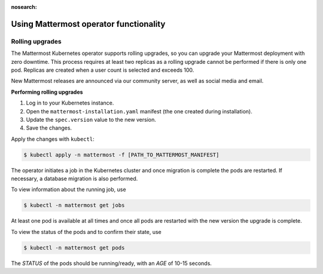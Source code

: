 :nosearch:

Using Mattermost operator functionality
---------------------------------------

Rolling upgrades
~~~~~~~~~~~~~~~~

The Mattermost Kubernetes operator supports rolling upgrades, so you can upgrade your Mattermost deployment with zero downtime. This process requires at least two replicas as a rolling upgrade cannot be performed if there is only one pod. Replicas are created when a user count is selected and exceeds 100.

New Mattermost releases are announced via our community server, as well as social media and email.

**Performing rolling upgrades**

1. Log in to your Kubernetes instance.
2. Open the ``mattermost-installation.yaml`` manifest (the one created during installation).
3. Update the ``spec.version`` value to the new version.
4. Save the changes.

Apply the changes with ``kubectl``:

.. code-block:: sh

  $ kubectl apply -n mattermost -f [PATH_TO_MATTERMOST_MANIFEST]

The operator initiates a job in the Kubernetes cluster and once migration is complete the pods are restarted. If necessary, a database migration is also performed.

To view information about the running job, use

.. code-block:: sh

  $ kubectl -n mattermost get jobs

At least one pod is available at all times and once all pods are restarted with the new version the upgrade is complete.

To view the status of the pods and to confirm their state, use

.. code-block:: sh

  $ kubectl -n mattermost get pods

The *STATUS* of the pods should be running/ready, with an *AGE* of 10-15 seconds.
